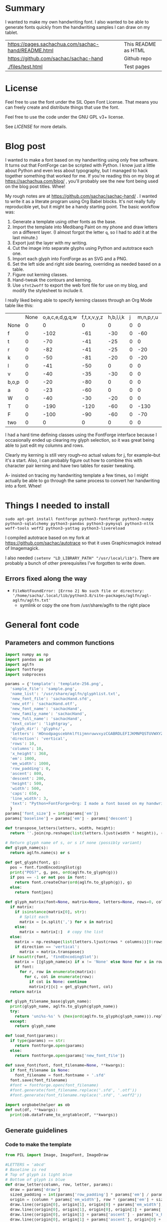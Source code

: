 #+OPTIONS: toc:2
#+PROPERTY: header-args python  :noweb no-export :dir "./files" :exports both :results output :colnames no :eval never-export

* Summary

I wanted to make my own handwriting font. I also wanted to be able to
generate fonts quickly from the handwriting samples I can draw on my
tablet.


| [[https://pages.sachachua.com/sachac-hand/README.html]] | This README as HTML |
| https://github.com/sachac/sachac-hand               | Github repo         |
| [[./files/test.html]]                                   | Test pages          |

* License

Feel free to use the font under the SIL Open Font License. That means
you can freely create and distribute things that use the font.

Feel free to use the code under the GNU GPL v3+ license.

See [[LICENSE]] for more details.

* Blog post
  :PROPERTIES:
  :ID:       o2b:cbd413ee-7c20-47da-9cda-666a2909b0d0
  :POST_DATE: [2020-06-05 Fri 00:20]
  :POSTID:   29568
  :BLOG:     sacha
  :END:

I wanted to make a font based on my handwriting using only free
software. It turns out that FontForge can be scripted with Python. I
know just a little about Python and even less about typography, but I
managed to hack together something that worked for me. If you're
reading this on my blog at https://sachachua.com/blog/ , you'll
probably see the new font being used on the blog post titles. Whee!

My rough notes are at
https://github.com/sachac/sachac-hand/ . I wanted
to write it as a literate program using Org Babel blocks. It's not
really fully reproducible yet, but it might be a handy starting point.
The basic workflow was:

1. Generate a template using other fonts as the base.
2. Import the template into Medibang Paint on my phone and draw
   letters on a different layer. (I almost forgot the letter =q=, so I
   had to add it at the last minute.)
3. Export just the layer with my writing.
4. Cut the image into separate glyphs using Python and autotrace each one.
5. Import each glyph into FontForge as an SVG and a PNG.
6. Set the left side and right side bearing, overriding as needed based on a table.
7. Figure out kerning classes. 
8. Hand-tweak the contours and kerning.
9. Use =sfnt2woff= to export the web font file for use on my blog, and modify the stylesheet to include it.

I really liked being able to specify kerning classes through an Org
Mode table like this:

  |       | None | o,a,c,e,d,g,q,w | f,t,x,v,y,z | h,b,l,i,k | j | m,n,p,r,u |    s |    T | zero |
  | None  |    0 |               0 |           0 |         0 | 0 |         0 |    0 |    0 |    0 |
  | f     |    0 |            -102 |         -61 |       -30 | 0 |       -60 |    0 | -120 |  -70 |
  | t     |    0 |             -70 |         -41 |       -25 | 0 |         0 |    0 | -120 |  -10 |
  | r     |    0 |             -82 |         -41 |       -25 | 0 |       -20 |    0 | -120 |   29 |
  | k     |    0 |             -50 |         -81 |       -20 | 0 |       -20 |  -48 | -120 |  -79 |
  | l     |    0 |             -41 |         -50 |         0 | 0 |         0 |    0 | -120 |  -52 |
  | v     |    0 |             -40 |         -35 |       -30 | 0 |         0 |    0 | -120 |   30 |
  | b,o,p |    0 |             -20 |         -80 |         0 | 0 |         0 |    0 | -120 |   43 |
  | a     |    0 |             -23 |         -60 |         0 | 0 |         0 |    0 | -120 |    7 |
  | W     |    0 |             -40 |         -30 |       -20 | 0 |         0 |    0 | -120 |   17 |
  | T     |    0 |            -190 |        -120 |       -60 | 0 |      -130 |    0 |    0 | -188 |
  | F     |    0 |            -100 |         -90 |       -60 | 0 |       -70 | -100 |  -40 | -166 |
  | two   |    0 |               0 |           0 |         0 | 0 |         0 |    0 |    0 |  -53 |

I had a hard time defining classes using the FontForge interface
because I occasionally ended up clearing my glyph selection, so it was
great being able to just edit my columns and rows. 

Clearly my kerning is still very rough--no actual values for j, for
example--but it's a start. Also, I can probably figure out how to
combine this with character pair kerning and have two tables for
easier tweaking.

A- insisted on tracing my handwriting template a few times, so I might
actually be able to go through the same process to convert her
handwriting into a font. Whee!

* Things I needed to install 

=sudo apt-get install fontforge python3-fontforge python3-numpy python3-sqlalchemy python3-pandas python3-pymysql python3-nltk woff-tools woff2 python3-yattag python3-livereload=

I compiled autotrace based on my fork at https://github.com/sachac/autotrace so that it uses Graphicsmagick instead of Imagemagick.

I also needed =(setenv "LD_LIBRARY_PATH" "/usr/local/lib")=. There are probably a bunch of other prerequisites I've forgotten to write down.

** Errors fixed along the way

- =FileNotFoundError: [Errno 2] No such file or directory: '/home/sacha/.local/lib/python3.8/site-packages/aglfn/agl-aglfn/aglfn.txt'=
  - symlink or copy the one from /usr/share/aglfn to the right place

* General font code
** Parameters and common functions

#+NAME: params
#+begin_src python :results none :tangle "files/params.py"
import numpy as np
import pandas as pd
import aglfn
import fontforge
import subprocess

params = {'template': 'template-256.png',
  'sample_file': 'sample.png',
  'name_list': '/usr/share/aglfn/glyphlist.txt',
  'new_font_file': 'sachacHand.sfd',
  'new_otf': 'sachacHand.otf',
  'new_font_name': 'sachacHand',
  'new_family_name': 'sachacHand',
  'new_full_name': 'sachacHand',
  'text_color': 'lightgray',
  'glyph_dir': 'glyphs/',
  'letters': 'HOnodpagscebhklftijmnruwvxyzCGABRDLEFIJKMNPQSTUVWXYZ0123456789?:;-–—=!\'’"“”@/\\~_#$%&()*+,.<>[]^`{|}q',
  'direction': 'vertical',
  'rows': 10, 
  'columns': 10, 
  'x_height': 368,
  'em': 1000, 
  'em_width': 1000, 
  'row_padding': 0,
  'ascent': 800, 
  'descent': 200, 
  'height': 500, 
  'width': 500, 
  'caps': 650,
  'line_width': 3,
  'text': "Python+FontForge+Org: I made a font based on my handwriting!"
  }
params['font_size'] = int(params['em'])
params['baseline'] = params['em'] - params['descent']

def transpose_letters(letters, width, height):
  return ''.join(np.reshape(list(letters.ljust(width * height)), (height, width)).transpose().reshape(-1))

# Return glyph name of s, or s if none (possibly variant)
def glyph_name(s):
  return aglfn.name(s) or s

def get_glyph(font, g):
  pos = font.findEncodingSlot(g)
  print("POS?", g, pos, ord(aglfn.to_glyph(g)))
  if pos == -1 or not pos in font:
    return font.createChar(ord(aglfn.to_glyph(g)), g)
  else:
    return font[pos]
  
def glyph_matrix(font=None, matrix=None, letters=None, rows=0, columns=0, direction='horizontal', **kwargs):
  if matrix:
    if isinstance(matrix[0], str):
      # Split each
      matrix = [x.split(',') for x in matrix]
    else:
      matrix = matrix[:]  # copy the list
  else:
    matrix = np.reshape(list(letters.ljust(rows * columns))[0:rows * columns], (rows, columns))
    if direction == 'vertical':
      matrix = matrix.transpose()
  if hasattr(font, 'findEncodingSlot'):
    matrix = [[glyph_name(x) if x != 'None' else None for x in row] for row in matrix]
    if font:
      for r, row in enumerate(matrix):
        for c, col in enumerate(row):
          if col is None: continue
          matrix[r][c] = get_glyph(font, col)
  return matrix

def glyph_filename_base(glyph_name):
  print(glyph_name, aglfn.to_glyph(glyph_name))
  try:
    return 'uni%s-%s' % (hex(ord(aglfn.to_glyph(glyph_name))).replace('0x', '').zfill(4), glyph_name)
  except:
    return glyph_name

def load_font(params):
  if type(params) == str:
    return fontforge.open(params)
  else:
    return fontforge.open(params['new_font_file'])

def save_font(font, font_filename=None, **kwargs):
  if font_filename is None:
    font_filename = font.fontname + '.sfd'
  font.save(font_filename)
  #font = fontforge.open(font_filename)
  #font.generate(font_filename.replace('.sfd', '.otf'))
  #font.generate(font_filename.replace('.sfd', '.woff2'))

import orgbabelhelper as ob
def out(df, **kwargs):
  print(ob.dataframe_to_orgtable(df, **kwargs))

 #+end_src

** Generate guidelines
*** Code to make the template

#+NAME: def_make_template
#+begin_src python :results none 
from PIL import Image, ImageFont, ImageDraw

#LETTERS = 'abcd'
# Baseline is red
# Top of glyph is light blue
# Bottom of glyph is blue
def draw_letter(column, row, letter, params):
  draw = params['draw']
  sized_padding = int(params['row_padding'] * params['em'] / params['height'])
  origin = (column * params['em_width'], row * (params['em'] + sized_padding))
  draw.line((origin[0], origin[1], origin[0] + params['em_width'], origin[1]), fill='lightblue', width=params['line_width'])
  draw.line((origin[0], origin[1], origin[0], origin[1] + params['em']), fill='lightgray', width=params['line_width'])
  draw.line((origin[0], origin[1] + params['ascent'] - params['x_height'], origin[0] + params['em_width'], origin[1] + params['ascent'] - params['x_height']), fill='lightgray', width=params['line_width'])
  draw.line((origin[0], origin[1] + params['ascent'], origin[0] + params['em_width'], origin[1] + params['ascent']), fill='red', width=params['line_width'])
  draw.line((origin[0], origin[1] + params['ascent'] - params['caps'], origin[0] + params['em_width'], origin[1] + params['ascent'] - params['caps']), fill='lightgreen', width=params['line_width'])
  draw.line((origin[0], origin[1] + params['em'], origin[0] + params['em_width'], origin[1] + params['em']), fill='blue', width=params['line_width'])
  width, height = draw.textsize(letter, font=params['font'])
  draw.text((origin[0] + (params['em_width'] - width) / 2, origin[1]), letter, font=params['font'], fill=params['text_color'])

def make_template(params):
  sized_padding = int(params['row_padding'] * params['em'] / params['height'])
  img = Image.new('RGB', (params['columns'] * params['em_width'], params['rows'] * (params['em'] + sized_padding)), 'white')
  params['draw'] = ImageDraw.Draw(img)
  params['font'] = ImageFont.truetype(params['font_name'], params['font_size'])
  matrix = glyph_matrix(**params)
  for r, row in enumerate(matrix):
    for c, ch in enumerate(row):
      draw_letter(c, r, ch, params)
  img.thumbnail((params['columns'] * params['width'], params['rows'] * (params['height'] + params['row_padding'])))
  img.save(params['template'])
  return params['template']
 #+end_src

*** Actually make the templates

#+begin_src python :results output 
<<params>>
<<def_make_template>>
#make_template({**params, 'font_name': '/home/sacha/.fonts/Romochka.otf', 'template': 'template-romochka.png', 'row_padding': 15}) 
#make_template({**params, 'font_name': '/home/sacha/.fonts/Breip.ttf', 'template': 'template-breip.png', 'row_padding': 15}) 
# make_template({**params, 'font_name': 'sachacHand-Regular.otf', 'template': 'template-sachacHand.png', 'row_padding': 50})
make_template({**params, 'font_name': 'sachacHand.otf', 'template': 'template-sample.png', 'direction': 'horizontal', 'height': 1000, 'width': 1000, 'row_padding': 100 }) 
#return make_template({**params, 'font_name': 'sachacHand.otf', 'template': 'template-sample.png', 'direction': 'horizontal', 'rows': 4, 'columns': 4, 'height': 100, 'width': 100, 'row_padding': 100 }) 
#+end_src

 #+RESULTS:
 :results:
 template-sample.png
 :end:

** Cut into glyphs

#+NAME: def_cut_glyphs
#+begin_src python :eval no
import os
import libxml2
from PIL import Image, ImageOps
import subprocess
def cut_glyphs(sample_file="", letters="", direction="", columns=0, rows=0, height=0, width=0, row_padding=0, glyph_dir='glyphs', matrix=None, force=False, **kwargs):
  im = Image.open(sample_file).convert('1')
  if not os.path.exists(glyph_dir):
    os.makedirs(glyph_dir)
  matrix = glyph_matrix(matrix=matrix, letters=letters, direction=direction, columns=columns, rows=rows)
  for r, row in enumerate(matrix):
    top = r * (height + row_padding)
    bottom = top + height
    for c, ch in enumerate(row):
      if ch is None: continue
      filename = os.path.join(glyph_dir, glyph_filename_base(aglfn.name(ch)) + '.pbm')
      if os.path.exists(filename) and not force: continue
      left = c * width
      right = left + width
      small = im.crop((left, top, right, bottom))
      small.save(filename)
      svg = filename.replace('.pbm', '.svg')
      png = filename.replace('.pbm', '.png')
      small.save(png)
      subprocess.call(['autotrace', '-output-file', svg, filename])
      doc = libxml2.parseFile(svg)
      root = doc.children
      child = root.children
      child.next.unlinkNode()
      doc.saveFile(svg)
 #+end_src

** Import SVG outlines into font

#+NAME: def_import_glyphs
#+BEGIN_SRC python :results output :eval no
import fontforge
import os
import aglfn

def set_up_font_info(font, new_family_name="", new_font_name="", new_full_name="", em=1000, descent=200, ascent=800, **kwargs):
  font.encoding = 'UnicodeFull'
  font.fontname = new_font_name
  font.familyname = new_family_name
  font.fullname = new_full_name
  font.em = em
  font.descent = descent
  font.ascent = ascent
  return font

def import_glyphs(font, glyph_dir='glyphs', letters=None, columns=None, rows=None, direction=None, matrix=None, height=0, **kwargs):
  old_em = font.em
  font.em = height
  matrix = glyph_matrix(font=font, matrix=matrix, letters=letters, columns=columns, rows=rows, direction=direction)
  for row in matrix:
    for g in row:
      if g is None: continue
      try:
        base = glyph_filename_base(g.glyphname)
        svg_filename = os.path.join(glyph_dir, base + '.svg')
        png_filename = os.path.join(glyph_dir, base + '.png')
        g.clear()
        #g.importOutlines(png_filename)
        g.importOutlines(svg_filename)
        print(svg_filename)
      except Exception as e:
        print("Error with ", g, e)
  font.em = old_em
  return font
 #+END_SRC

** Adjust bearings

#+NAME: def_set_bearings
#+begin_src python :eval no
import re
# Return glyph name without .suffix
def glyph_base_name(x):
  m = re.match(r"([^.]+)\..+", x)
  return m.group(1) if m else x
def glyph_suffix(x):
  m = re.match(r"([^.]+)\.(.+)", x)
  return m.group(2) if m else ''

def set_bearings(font, bearings, **kwargs):
  bearing_dict = {}
  for row in bearings[1:]:
    bearing_dict[row[0]] = row
  for g in font:
    key = g
    m = glyph_base_name(key)
    if not key in bearing_dict:
      if m and m in bearing_dict:
        key = m
      else:
        key = 'Default'
    if bearing_dict[key][1] != '':
      font[g].left_side_bearing = bearing_dict[key][1]
    else:
      font[g].left_side_bearing = bearing_dict['Default'][1]
    if bearing_dict[key][2] != '':
      font[g].right_side_bearing = bearing_dict[key][2]
    else:
      font[g].right_side_bearing = bearing_dict['Default'][2]
  if 'space' not in bearing_dict:
    space = font.createMappedChar('space')
    space.width = int(font.em / 5)
  return font
 #+end_src

** Kern the font

*** Kern by classes

NOTE: This removes the old kerning table.

#+NAME: def_kern_classes
#+begin_src python :eval no
def get_classes(row):
  result = []
  for x in row:
    if x == "" or x == "None" or x is None:
      result.append(None)
    elif isinstance(x, str):
      result.append(x.split(','))
    else:
      result.append(x)
  return result

def kern_classes(font, kerning_matrix):
  try:
    font.removeLookup('kern')
    print("Old table removed.")
  except:
    print("Starting from scratch")    
  font.addLookup("kern", "gpos_pair", 0, [["kern",[["latn",["dflt"]]]]])
  offsets = np.asarray(kerning_matrix)
  classes_right = [None if (x == "" or x == "None") else x.split(",") for x in offsets[0,1:]]
  classes_left = [None if (x == "" or x == "None") else x.split(',') for x in offsets[1:,0]]
  offset_list = [0 if x == "" else int(x) for x in offsets[1:,1:].reshape(-1)]
  #print('left', len(classes_left), classes_left)
  #print('right', len(classes_right), classes_right)
  #print('offset', len(offset_list), offset_list)
  font.addKerningClass("kern", "kern-1", classes_left, classes_right, offset_list)
  return font
 #+end_src

*** Kern by character

 While trying to figure out kerning, I came across this issue that
 described how you sometimes need a [[https://www.dafont.com/forum/read/405813/the-kerning-is-set-in-a-way-that-doesn-t-work-at-dafont-we-use-the-gd-library-of-php][character-pair kern table instead
 of just class-based kerning]]. Since I had figured out character-based
 kerning before I figured out class-based kerning, it was easy to
 restore my Python code that takes the same kerning matrix and
 generates character pairs. Here's what that code looks like.

#+NAME: def_kern_by_char
#+begin_src python :eval no
def kern_by_char(font, kerning_matrix):
  # Add kerning by character as backup
  font.addLookupSubtable("kern", "kern-2")
  offsets = np.asarray(kerning_matrix)
  classes_right = [None if (x == "" or x == "None") else x.split(",") for x in offsets[0,1:]]
  classes_left = [None if (x == "" or x == "None") else x.split(',') for x in offsets[1:,0]]
  for r, row in enumerate(classes_left):
    if row is None: continue
    for first_letter in row:
      g = font.createMappedChar(first_letter)
      for c, column in enumerate(classes_right):
        if column is None: continue
        for second_letter in column:
          if kerning_matrix[r + 1][c + 1]:
            g.addPosSub("kern-2", second_letter, 0, 0, kerning_matrix[r + 1][c + 1], 0, 0, 0, 0, 0)
  return font
 #+end_src

** Hand-tweak the glyphs

 #+NAME: def_copy_glyphs
 #+begin_src python :eval no
 def copy_glyphs(font, edited):
   edited.selection.all()
   edited.copy()
   font.selection.all()
   font.paste()
   return font
 #+end_src


* Generate fonts

I wanted to be able to easily compare different versions of my font:
my original glyphs versus my tweaked glyphs, simple spacing versus
kerned. This was a hassle with FontForge, since I had to open
different font files in different Metrics windows. If I execute a
little bit of source code in my Org Mode, though, I can use my test
web page to view all the different versions. By arranging my Emacs
windows a certain way and adding =:eval no= to the Org Babel blocks
I'm not currently using, I can easily change the relevant table
entries and evaluate the whole buffer to regenerate the font versions,
including exports to OTF and WOFF. 

This code helps me update my hand-edited fonts.

#+NAME: def_kern_existing_font
#+begin_src python :eval no
def kern_existing_font(filename=None, font=None, bearings=None, kerning_matrix=None, **kwargs):
  if font is None:
    font = load_font(filename)
  font = set_bearings(font, bearings)
  font = kern_classes(font, kerning_matrix)
  font = kern_by_char(font, kerning_matrix)
  save_font(font, font_filename=filename)
  #with open("test-%s.html" % font.fontname, 'w') as f:
  #  f.write(test_font_html(font.fontname + '.woff'))
  return font
#+end_src

#+NAME: def_all
#+begin_src python :eval no
<<def_cut_glyphs>>
<<def_import_glyphs>>
<<def_set_bearings>>
<<def_kern_classes>>
<<def_kern_by_char>>
<<def_kern_existing_font>>
<<def_test_font_html>>
#+end_src

** Generate sachacHand Light
   
#+NAME: light_bearings
|         | Left | Right |
|---------+------+-------|
| Default |   60 |    60 |
| A       |   60 |   -50 |
| B       |   60 |     0 |
| C       |   60 |   -30 |
| c       |      |    40 |
| b       |      |    40 |
| D       |      |    10 |
| d       |   30 |    30 |
| e       |   30 |    40 |
| E       |   70 |    10 |
| F       |   70 |     0 |
| f       |    0 |   -20 |
| G       |   60 |    30 |
| g       |   20 |    60 |
| H       |   80 |    80 |
| h       |   40 |    40 |
| I       |   80 |    50 |
| i       |      |    30 |
| J       |   40 |    30 |
| j       |  -70 |    40 |
| k       |   40 |    20 |
| K       |   80 |     0 |
| H       |      |    10 |
| L       |   80 |    10 |
| l       |      |     0 |
| M       |   60 |    30 |
| m       |   40 |       |
| N       |   70 |    10 |
| O       |   70 |    10 |
| o       |   40 |    40 |
| P       |   70 |     0 |
| p       |      |    40 |
| Q       |   70 |    10 |
| q       |   20 |    30 |
| R       |   70 |   -10 |
| r       |      |    40 |
| S       |   60 |    60 |
| s       |   20 |    40 |
| T       |      |   -10 |
| t       |  -10 |    20 |
| U       |   70 |    20 |
| u       |   40 |    40 |
| V       |      |   -10 |
| v       |   20 |    20 |
| W       |   70 |    20 |
| w       |   40 |    40 |
| X       |      |   -10 |
| x       |   10 |    20 |
| y       |   20 |    30 |
| Y       |   40 |     0 |
| Z       |      |   -10 |
| z       |   10 |    20 |

Rows are first characters, columns are second characters.
 
#+NAME: light_kerning_matrix
 |               | None | o,a,c,e,d,g,q,w |  f,t | x,v,z | h,b,l,i |   j | m,n,p,r,u |  k |    y |   s |    T |  F | zero |
 | None          |    0 |               0 |    0 |     0 |       0 |   0 |         0 |    |      |   0 |    0 |    |    0 |
 | f             |    0 |             -30 |  -61 |   -20 |         |   0 |           |    |      |   0 | -150 |    |  -70 |
 | t             |    0 |             -50 |  -41 |   -20 |         |   0 |         0 |    |      |   0 | -150 |    |  -10 |
 | i             |      |                 |  -40 |       |         |     |           |    |      |     | -150 |    |      |
 | r             |    0 |             -32 |  -40 |       |         |   0 |           |    |      |   0 | -170 |    |   29 |
 | k             |    0 |             -10 |  -50 |       |         |   0 |           |    |      | -48 | -150 |    |  -79 |
 | l             |    0 |             -10 |  -20 |       |       0 |   0 |         0 |    |      |   0 | -110 |    |  -20 |
 | v             |    0 |             -40 |  -35 |   -15 |         |   0 |         0 |    |      |   0 | -170 |    |   30 |
 | b,o,p         |    0 |                 |  -40 |       |       0 |   0 |         0 |    |      |   0 | -170 |    |   43 |
 | n,m           |      |                 |  -30 |       |         |     |           |    |      |     | -170 |    |      |
 | a             |    0 |             -23 |  -30 |       |       0 |   0 |         0 |    |      |   0 | -170 |    |    7 |
 | W             |    0 |             -40 |  -30 |   -10 |         |   0 |         0 |    |      |   0 |      |    |      |
 | T             |    0 |            -150 | -120 |  -120 |     -30 | -40 |      -130 |    | -100 | -80 |    0 |    |      |
 | F             |    0 |             -90 |  -90 |   -70 |     -30 |   0 |       -70 |    |  -50 | -80 |  -40 |    |      |
 | P             |    0 |            -100 |  -70 |   -50 |         |   0 |       -70 |    |  -30 | -80 |  -20 |    |      |
 | g             |      |                 |      |       |         |  40 |           |    |      |     | -120 |    |      |
 | q,d,h,y,j     |      |                 |      |       |      30 |  30 |        30 | 30 |   30 |     | -100 |    |      |
 | c,e,s,u,w,x,z |      |                 |      |       |         |     |           |    |      |     | -120 |    |      |
 | V             |      |             -70 |   30 |    30 |         | -80 |       -20 |    |  -40 | -40 |  -10 |    |      |
 | A             |      |              30 |   60 |    30 |      30 |     |        20 | 40 |   20 | -80 | -120 | 20 |   20 |
 | Y             |      |              20 |   60 |    30 |      30 |     |        20 | 20 |   40 |  20 |  -10 |    |      |
 | M,N,H,I       |      |              20 |   10 |    40 |      30 |     |        10 | 20 |   20 |     |      |    |      |
 | O,Q,D,U       |      |                 |   50 |    40 |      30 | -20 |        30 | 20 |   30 |     |  -70 |    |      |
 | J             |      |                 |   40 |    20 |      20 | -20 |        10 | 10 |   30 |     |  -30 |    |      |
 | C             |      |              10 |   40 |    10 |      30 |     |        30 | 30 |   20 |     |  -30 |    |      |
 | E             |      |             -10 |   50 |       |      10 | -20 |        10 |    |   20 |     |      |    |      |
 | L             |      |             -10 |  -10 |       |         | -30 |           |    |   20 |     |  -90 |    |      |
 | P             |      |             -50 |   30 |    20 |      20 |     |           | 20 |   20 |     |  -30 |    |      |
 | K,R           |      |              20 |   20 |    20 |      10 |     |        20 | 20 |   20 |     |  -60 |    |      |
 | G             |      |              20 |   40 |    30 |      30 |     |        20 | 20 |   20 |     | -100 | 10 |      |
 | B,S,X,Z       |      |              20 |   40 |    30 |      30 |     |        20 | 20 |   20 |  20 |  -20 | 10 |      |

#+begin_src python :var bearings=light_bearings :var kerning_matrix=light_kerning_matrix :eval yes 
<<def_all>>
font = fontforge.open('sachacHandLightEdited.sfd')
font.fontname = 'sachacHand-Light'
font.familyname = 'sachacHand'
font.fullname = 'sachacHand Light'
font.os2_weight = 200
font.os2_family_class = 10 * 256 + 8
font.os2_vendor = 'SC83'
#with open('../LICENSE', 'r') as file:
#    font.copyright = file.read()
kern_existing_font(font=font, bearings=bearings, kerning_matrix=kerning_matrix)
#+end_src

#+RESULTS:
: Old table removed.
: [None, ['f'], ['t'], ['i'], ['r'], ['k'], ['l'], ['v'], ['b', 'o', 'p'], ['n', 'm'], ['a'], ['W'], ['T'], ['F'], ['P'], ['g'], ['q', 'd', 'h', 'y', 'j'], ['c', 'e', 's', 'u', 'w', 'x', 'z'], ['V'], ['A'], ['Y'], ['M', 'N', 'H', 'I'], ['O', 'Q', 'D', 'U'], ['J'], ['C'], ['E'], ['L'], ['P'], ['K', 'R'], ['G'], ['B', 'S', 'X', 'Z']]
: [None, ['o', 'a', 'c', 'e', 'd', 'g', 'q', 'w'], ['f', 't'], ['x', 'v', 'z'], ['h', 'b', 'l', 'i'], ['j'], ['m', 'n', 'p', 'r', 'u'], ['k'], ['y'], ['s'], ['T'], ['F'], ['zero']]
: [0, 0, 0, 0, 0, 0, 0, 0, 0, 0, 0, 0, 0, 0, -30, -61, -20, 0, 0, 0, 0, 0, 0, -150, 0, -70, 0, -50, -41, -20, 0, 0, 0, 0, 0, 0, -150, 0, -10, 0, 0, -40, 0, 0, 0, 0, 0, 0, 0, -150, 0, 0, 0, -32, -40, 0, 0, 0, 0, 0, 0, 0, -170, 0, 29, 0, -10, -50, 0, 0, 0, 0, 0, 0, -48, -150, 0, -79, 0, -10, -20, 0, 0, 0, 0, 0, 0, 0, -110, 0, -20, 0, -40, -35, -15, 0, 0, 0, 0, 0, 0, -170, 0, 30, 0, 0, -40, 0, 0, 0, 0, 0, 0, 0, -170, 0, 43, 0, 0, -30, 0, 0, 0, 0, 0, 0, 0, -170, 0, 0, 0, -23, -30, 0, 0, 0, 0, 0, 0, 0, -170, 0, 7, 0, -40, -30, -10, 0, 0, 0, 0, 0, 0, 0, 0, 0, 0, -150, -120, -120, -30, -40, -130, 0, -100, -80, 0, 0, 0, 0, -90, -90, -70, -30, 0, -70, 0, -50, -80, -40, 0, 0, 0, -100, -70, -50, 0, 0, -70, 0, -30, -80, -20, 0, 0, 0, 0, 0, 0, 0, 40, 0, 0, 0, 0, -120, 0, 0, 0, 0, 0, 0, 30, 30, 30, 30, 30, 0, -100, 0, 0, 0, 0, 0, 0, 0, 0, 0, 0, 0, 0, -120, 0, 0, 0, -70, 30, 30, 0, -80, -20, 0, -40, -40, -10, 0, 0, 0, 30, 60, 30, 30, 0, 20, 40, 20, -80, -120, 20, 20, 0, 20, 60, 30, 30, 0, 20, 20, 40, 20, -10, 0, 0, 0, 20, 10, 40, 30, 0, 10, 20, 20, 0, 0, 0, 0, 0, 0, 50, 40, 30, -20, 30, 20, 30, 0, -70, 0, 0, 0, 0, 40, 20, 20, -20, 10, 10, 30, 0, -30, 0, 0, 0, 10, 40, 10, 30, 0, 30, 30, 20, 0, -30, 0, 0, 0, -10, 50, 0, 10, -20, 10, 0, 20, 0, 0, 0, 0, 0, -10, -10, 0, 0, -30, 0, 0, 20, 0, -90, 0, 0, 0, -50, 30, 20, 20, 0, 0, 20, 20, 0, -30, 0, 0, 0, 20, 20, 20, 10, 0, 20, 20, 20, 0, -60, 0, 0, 0, 20, 40, 30, 30, 0, 20, 20, 20, 0, -100, 10, 0, 0, 20, 40, 30, 30, 0, 20, 20, 20, 20, -20, 10, 0]


** Generate sachacHand Regular

#+NAME: regular_bearings
|         | Left | Right |
|---------+------+-------|
| Default |   30 |    30 |
| A       |   40 |  -90  |
| B       |    20 |     0 |
| C       |   40 |   -30 |
| b       |      |    40 |
| D       |    60 |    10 |
| d       |      |   -10 |
| e       |      |    20 |
| E       |   60 |    20 |
| F       |   70 |     20 |
| f       |  -50 |   -10 |
| G       |   40 |    30 |
| g       |   20 |    40 |
| I       |   70 |    50 |
| i       |      |    30 |
| J       |  -10 |    30 |
| j       |  -40 |    50 |
| k       |   40 |    20 |
| K       |   50 |     0 |
| H       |  50  |    30 |
| L       |   60 |    10 |
| l       |   40 |     40 |
| M       |   70 |    40 |
| m       |   40 |       |
| N       |   70 |    30 |
| O       |   40 |    10 |
| P       |   60 |     0 |
| p       |      |    20 |
| Q       |   40 |    10 |
| q       |   20 |    30 |
| R       |   50 |   -10 |
| S       |  20  |   30  |
| s       |   20 |    40 |
| T       |      |   -10 |
| t       |  -40 |     0 |
| U       |   60 |    10 |
| u       |   20 |       |
| V       |      |   -10 |
| v       |   20 |    20 |
| W       |   50 |    20 |
| X       |      |   -10 |
| x       |   10 |    20 |
| y       |   20 |    30 |
| Y       |   40 |     20 |
| Z       |      |   -10 |
| z       |   10 |    20 |

#+NAME: regular_kerning_matrix
|               | None | m,n,p,r | h,b,l,i,k | o,a,c,e,d,g,q,w,u | f,t | x,v,z |    j |   y |   s |    T |    J | F,B,D,E,H,I,K,L,M,N,P,R |   V | A,C,G,K,O,Q,S,W |   U |   X |   Y |   Z | zero |
|---------------+------+---------+-----------+-------------------+-----+-------+------+-----+-----+------+------+-------------------------+-----+-----------------+-----+-----+-----+-----+------|
| None          |      |         |           |                   |     |       |      |     |     |      |  110 |                         |     |                 |     |     |     |     |      |
| f             |      |     -10 |        20 |               -60 |   0 |       |  -90 |     | -40 | -190 |  -80 |                      20 |     |                 |     |     |     |     |      |
| t             |      |      20 |           |               -20 |  10 |       |  -70 |     |     | -100 |   10 |                         |     |                 |     |     |     |     |      |
| i             |      |         |           |               -30 |  10 |       |  -90 |     |     | -160 |  -20 |                         |     |                 | -20 |     |     |     |      |
| r             |      |         |       -10 |               -80 |     |       |  -90 |     | -40 | -190 | -100 |                         | -10 |                 | -50 | -50 | -10 | -50 |      |
| k             |      |     -10 |       -10 |               -20 | -10 |       |  -90 |     |     | -100 |   10 |                         |     |                 | -30 |     | -30 |     |  -10 |
| l             |      |     -20 |           |                   |  10 |       |  -50 | -20 |     | -100 |   10 |                         | -20 |                 | -30 |     | -30 |     |      |
| v             |      |         |           |               -30 |  10 |       |  -50 |     |     | -100 |   10 |                         |     |                 | -30 | -30 | -20 |     |      |
| b,o,p         |      |         |           |               -20 |  10 |       |  -90 |     |     | -100 |   10 |                         | -10 |                 | -30 | -30 | -30 | -10 |      |
| n,m           |      |         |           |                   |  10 |       |  -90 |     |     | -100 |   10 |                         | -10 |                 | -20 |     | -30 | -10 |      |
| a             |      |         |           |               -30 |     |   -20 |  -90 |     | -10 | -140 |  -30 |                         | -60 |                 | -40 | -20 | -40 |     |      |
| W             |      |         |           |                   |  20 |       |      |     |     | -100 |   10 |                         |     |                 | -20 |     |     |     |      |
| T             |      |     -70 |       -30 |              -100 | -70 |   -90 | -120 | -30 | -80 | -100 |  -50 |                         |     |                 |     |     |     |     |      |
| F             |      |         |           |               -50 |     |       |  -70 |     |     | -100 |  -50 |                         |     |                 |     |     |     |     |      |
| g             |      |         |           |               -10 |  10 |       |  -50 |     |     | -140 |   10 |                         |     |                 | -20 |     |     |     |      |
| d             |      |      10 |        10 |                   |  20 |    10 |  -50 |  10 |     | -100 |   10 |                         |     |                 |     |     |     |     |   10 |
| h,q,y,j       |      |      10 |           |                   |  20 |    10 |  -50 |  10 |     | -130 |   10 |                         |     |                 | -20 |     |     |     |   10 |
| c,e,s,u,w,x,z |      |         |           |               -20 |  10 |    10 |  -50 |     |     | -130 |   10 |                         |     |                 | -40 | -40 | -20 |     |      |
| V             |      |     -20 |           |               -70 |  30 |    30 |  -80 | -40 | -40 |  -30 |    0 |                         |     |                 |     |     |     |     |      |
| A             |      |      20 |        30 |                30 |  60 |    50 |      |  20 |  20 |  -10 |   60 |                      20 |  20 |              20 |     |     |     |     |   20 |
| Y             |      |      20 |        30 |                20 |  60 |    30 |   -50 |  40 |  20 |  -10 |   40 |                         |  30 |                 |     |     |     |     |      |
| M,N,H,I       |      |      20 |        20 |                 0 |  50 |    30 |   -50 |  20 |     |      |   40 |                         |  30 |                 |     |     |     |     |      |
| O,Q,D,U       |      |      30 |        40 |                   |  50 |    40 |  -20 |  30 |     |  -70 |   40 |                         |  20 |                 |     |     |     |     |      |
| J             |      |      10 |        20 |                   |  40 |    20 |  -20 |  30 |     |  -30 |   80 |                         |  20 |                 |     |     |     |     |      |
| C             |      |      30 |        30 |                10 |  40 |    10 |      |  20 |     |  -30 |   80 |                         |  20 |                 |     |     |     |     |      |
| E             |      |      10 |        10 |               -10 |  50 |       |  -20 |  20 |     |      |  110 |                         |     |                 |     |     |     |     |      |
| L             |      |         |           |               -10 | -10 |       |  -30 |  20 |     |  -90 |   20 |                         |     |                 |     |     |     |     |      |
| P             |      |         |        20 |               -50 |  30 |    20 |      |  20 |     |  -30 |   80 |                         |     |                 |     |     |     |     |      |
| K,R           |      |      20 |        10 |                20 |  20 |    20 |      |  20 |     |  -60 |   50 |                         |     |                 |     |     |     |     |      |
| G             |      |      20 |        30 |                20 |  40 |    30 |      |  20 |     | -100 |   10 |                      10 |     |                 |     |     |     |     |      |
| B,S,X,Z       |      |      20 |        30 |                20 |  40 |    30 |      |  20 |  20 |  -20 |   90 |                      10 |     |                 |     |     |     |     |      |

#+NAME: make_regular
#+begin_src python :var bearings=regular_bearings :session out :var kerning_matrix=regular_kerning_matrix :results output
<<def_all>>
font = fontforge.open('sachacHandRegularEdited.sfd')
font.fontname = 'sachacHand-Regular'
font.familyname = 'sachacHand'
font.fullname = 'sachacHand Regular'
font.os2_weight = 400
font.os2_family_class = 10 * 256 + 8
font.os2_vendor = 'SC83'
with open('../LICENSE', 'r') as file:
    font.copyright = file.read()
kern_existing_font(filename="sachacHandRegularEdited.sfd",bearings=bearings, kerning_matrix=kerning_matrix)
#+end_src


** Generate sachacHand from iPad sample

For cutting the glyphs:

#+begin_src python 
<<params>>
<<def_all>>
params = {**params, 
          'sample_file': 'ipad.png',
          'direction': 'horizontal',
          'height': 1000, 'width': 1000, 'row_padding': 100,
          'new_font_file': 'sachacHandRegular-ipad.sfd',
          'new_otf': 'sachacHandRegular-ipad.otf'}
cut_glyphs(**params)
#+end_src

#+RESULTS:
:results:
:end:

Kerning:

#+NAME: new_bearings
|         | Left | Right |
|---------+------+-------|
| Default |   30 |    30 |
| A       |   30 |    -4 |
| B       |   60 |     0 |
| C       |   20 |   -30 |
| b       |      |    40 |
| D       |   40 |    10 |
| d       |      |    13 |
| e       |      |    20 |
| E       |   50 |    20 |
| F       |   50 |     0 |
| f       |  -50 |   -80 |
| G       |   40 |    30 |
| g       |   20 |    40 |
| H       |   50 |    50 |
| h       |   14 |    14 |
| I       |   60 |    50 |
| i       |      |    30 |
| J       |  -10 |    30 |
| j       |  -20 |    30 |
| k       |   40 |    20 |
| K       |   70 |     0 |
| H       |      |    10 |
| L       |   60 |    10 |
| l       |      |     0 |
| M       |   60 |       |
| m       |   40 |       |
| N       |   60 |    10 |
| n       |      |    35 |
| o       |    5 |       |
| O       |   40 |    10 |
| P       |   60 |     0 |
| p       |    8 |    15 |
| Q       |   40 |    10 |
| q       |   20 |    30 |
| R       |   50 |   -10 |
| S       |   30 |    30 |
| s       |   20 |    40 |
| T       |      |   -10 |
| t       |  -40 |     0 |
| U       |   60 |    20 |
| u       |   20 |       |
| V       |      |   -10 |
| v       |   20 |    20 |
| W       |   50 |    20 |
| X       |      |   -10 |
| x       |   10 |    20 |
| y       |   20 |    30 |
| Y       |   40 |     0 |
| Z       |      |   -10 |
| z       |   10 |    20 |
| exclam  |   50 |       |
|         |      |       |

#+NAME: new_kerning_matrix
|               | None | o,a,c,e,d,g,q,w | f,t | x,v,z | h,b,l,i |    j | m,n,p,r,u |   k |   y |   s |    T |  F |    V | zero |
| None          |      |                 |     |       |         |      |           |  20 |     |     |      |    |      |      |
| n,m           |      |                 |  20 |       |         |  -90 |           |     |     |     | -100 |    | -100 |      |
| f             |      |             -10 |   0 |       |      20 |  -90 |        10 |  20 |     | -40 | -190 | 20 |      |      |
| t             |      |             -20 |  10 |       |         |  -70 |        20 |  20 |     |     | -100 |    |      |      |
| i             |      |             -30 |  10 |       |         |  -90 |           |     |     |     | -160 |    |      |      |
| r             |      |             -70 |     |       |     -10 |  -90 |           |     |     | -60 | -220 |    |      |      |
| k             |      |             -20 | -10 |       |     -10 |  -90 |       -10 |     |     |     | -100 |    |      |  -10 |
| l             |      |                 |  10 |       |         |      |           |  20 |     |     | -100 |    |      |      |
| v             |      |             -30 |  10 |       |         |  -50 |           |     |     |     | -100 |    |      |      |
| b,o,p         |      |                 |  10 |       |         |  -90 |           |     |     |     | -100 |    |      |      |
| a             |      |                 |     |       |         |  -90 |           |     |     | -10 | -100 |    |      |      |
| W             |      |                 |  20 |       |         |      |           |     |     |     | -100 |    |      |      |
| T             |      |            -120 | -70 |   -90 |     -30 | -120 |       -70 | -30 | -30 | -80 | -100 |    |      |      |
| F             |      |             -90 |     |       |         |  -70 |           |     |     |     | -100 |    |      |      |
| g             |      |                 |  10 |       |         |  -50 |           |     |     |     | -100 |    |      |      |
| q,d,h,y,j     |      |                 |  20 |    10 |         |  -50 |        10 |  10 |  10 |     | -100 |    |      |   10 |
| c,e,s,u,w,x,z |      |             -20 |  10 |    10 |     -10 |  -50 |           |     |     |     | -100 |    |      |      |
| V             |      |             -70 |  30 |    30 |         |  -80 |       -20 |     | -40 | -40 |  -10 |    |      |      |
| A             |      |              30 |  60 |    30 |      30 |      |        20 |  40 |  20 |  20 |  -10 | 20 |      |   20 |
| Y             |      |              20 |  60 |    30 |      30 |      |        20 |  20 |  40 |  20 |  -10 |    |      |      |
| M,N,H,I       |      |              20 |  50 |    40 |      30 |      |        10 |  20 |  20 |     |      |    |      |      |
| O,Q,D,U       |      |                 |  50 |    40 |      30 |  -20 |        30 |  20 |  30 |     |  -70 |    |      |      |
| J             |      |                 |  40 |    20 |      20 |  -20 |        10 |  10 |  30 |     |  -30 |    |      |      |
| C             |      |              10 |  40 |    10 |      30 |      |        30 |  30 |  20 |     |  -30 |    |      |      |
| E             |      |             -10 |  50 |       |      10 |  -20 |        10 |     |  20 |     |      |    |      |      |
| L             |      |             -10 | -10 |       |         |  -30 |           |     |  20 |     |  -90 |    |      |      |
| P             |      |             -50 |  30 |    20 |      20 |      |           |  20 |  20 |     |  -30 |    |      |      |
| K,R           |      |              20 |  20 |    20 |      10 |      |        20 |  20 |  20 |     |  -60 |    |      |      |
| G             |      |              20 |  40 |    30 |      30 |      |        20 |  20 |  20 |     | -100 | 10 |      |      |
| B,S,X,Z       |      |              20 |  40 |    30 |      30 |      |        20 |  20 |  20 |  20 |  -20 | 10 |      |      |
| W             |      |             -70 |     |       |         |      |           |     |     |     |      |    |      |      |
#+NAME: make_new
#+begin_src python :var bearings=new_bearings :var kerning_matrix=new_kerning_matrix :results output :tangle make_new.py 
<<params>>
<<def_all>>
params = {**params, 
          'sample_file': 'ipad.png',
          'direction': 'horizontal',
          'name_list': 'glyphlist.txt',
          'height': 1000, 'width': 1000, 'row_padding': 100,
          'new_font_file': 'sachacHand-New.sfd',
          'new_otf': 'sachacHand-New.otf'}
if False and os.path.exists('sachacHand-New.sfd'):
  font = fontforge.open('sachacHand-New.sfd')
else:
  font = fontforge.font()
  fontforge.loadNamelist(params['name_list'])
  font = import_glyphs(font, **params)
font.fontname = 'sachacHand-New'
font.familyname = 'sachacHand'
font.fullname = 'sachacHand New'
font.os2_weight = 400
font.os2_family_class = 10 * 256 + 8
font.encoding = "UnicodeFull"
font.os2_vendor = 'SC83'
kern_existing_font(font=font, bearings=bearings, kerning_matrix=kerning_matrix, filename=params['new_font_file'])
#font.generate('sachacHand-New.woff2')
#save_font(font)
with open("test-%s.html" % font.fontname, 'w') as f:
  f.write(test_font_html('sachacHand-New.woff2'))
#+end_src

  #+RESULTS: make_new
  :results:
  :end:



https://www.youtube.com/watch?v=WqSQU7nuTsc
https://www.tug.org/TUGboat/tb24-3/williams.pdf
https://typedrawers.com/discussion/1357/how-can-i-randomize-letters-in-a-typeface
http://learn.scannerlicker.net/2015/06/12/making-a-font-maximal-part-iii/

** Import the glyphs for variant1 and variant2

Expanding the kerning matrix:

- Specify list of variant glyphs to add to existing classes if not specified
- Specify suffixes, try each glyph to see if it exists
- Check the font to see what other glyphs are specified, add to those classes

#+begin_src python :eval yes :results output :session "out" :var bearings=regular_bearings :var kerning_matrix=regular_kerning_matrix
<<def_all>>
def get_stylistic_set(font, suffix):
  return [g for g in font if suffix in g]
def add_character_variants(font, sets):
  if not 'calt' in font.gsub_lookups:
    font.addLookup('calt', 'gsub_contextchain', 0, [['calt', [['latn', ['dflt']]]]])
  prev_tag = ''
  for i, sub in enumerate(sets):
    if not sub in font.gsub_lookups: 
      font.addLookup(sub, 'gsub_single', 0, [])
      font.addLookupSubtable(sub, sub + '-1')
    alt_set = get_stylistic_set(font, sub)
    for g in alt_set:
      get_glyph(font, glyph_base_name(g)).addPosSub(sub + '-1', g)
    default = [glyph_base_name(g) for g in alt_set]
    prev_set = [glyph_base_name(g) + prev_tag for g in alt_set]
    print('%d | %d @<ss%02d>' % (i + 1, 1, i + 1))
    print(default)
    default = default + ['0']
    try: font.removeLookupSubtable('calt-%d' % (i + 1))
    except Exception: pass
    print(prev_set)
    if i == 0:
      font.addContextualSubtable('calt', 'calt-%d' % (i + 1), 'class', '%d | %d @<ss%02d>' % (i + 1, 1, i + 1),
                                 bclasses=(None, default), mclasses=(None, default))
    else:
      font.addContextualSubtable('calt', 'calt-%d' % (i + 1), 'class', '%d | %d @<ss%02d>' % (i + 1, 1, i + 1),
                                 bclasses=(None, default, prev_set), mclasses=(None, default, prev_set))
    prev_tag = '.' + sub    
  return font

font = fontforge.open('sachacHand-Regular-V.sfd')
params = {**params, 
          'row_padding': 50,
          'sample_file': 'sample-sachacHand-regular-variant1.png',
          'new_font_file': 'sachacHandRegular-Variants.sfd',
          'new_otf': 'sachacHandRegular-Variants.otf',
          'letters': None,
          'matrix':
            ['H.ss01,e.ss01,q.ss01,A.ss01,M.ss01,Y.ss01,eight.ss01,quotesingle.ss01,numbersign.ss01,less.ss01',
             'O.ss01,b.ss01,r.ss01,B.ss01,N.ss01,Z.ss01,nine.ss01,quoteright.ss01,dollar.ss01,greater.ss01',
             'n.ss01,h.ss01,u.ss01,R.ss01,P.ss01,zero.crossed,question.ss01,quotedbl.ss01,bracketleft.ss01',
             'o.ss01,k.ss01,w.ss01,D.ss01,Q.ss01,one.ss01,colon.ss01,quotedblleft.ss01,ampersand,bracketright.ss01',
             'd.ss01,l.ss01,v.ss01,L.ss01,S.ss01,two.ss01,semicolon.ss01,quotedblright.ss01,parenleft.ss01,asciicircum.ss01',
             'p.ss01,f.ss01,x.ss01,E.ss01,T.ss01,three.ss01,hyphen.ss01,at.ss01,parenright.ss01,grave.ss01',
             'a.ss01,t.ss01,y.ss01,F.ss01,U.ss01,four.ss01,endash.ss01,slash.ss01,asterisk.ss01,braceleft.ss01',
             'g.ss01,i.ss01,z.ss01,I.ss01,V.ss01,five.ss01,emdash.ss01,backslash.ss01,plus.ss01,bar.ss01',
             's.ss01,j.ss01,C.ss01,J.ss01,W.ss01,six.ss01,equal.ss01,asciitilde.ss01,comma.ss01,braceright.ss01',
             'c.ss01,m.ss01,G.ss01,K.ss01,X.ss01,seven.ss01,exclam.ss01,underscore.ss01,period.ss01,zero.ss01']}
cut_glyphs(**params)
matrix = glyph_matrix(font=font, matrix=params['matrix'])
import_glyphs(font, **params)
# params = {**params, 
#           'sample_file': 'sample-sachacHand-bold.png',
#           'matrix':
#             ['H.ss02,e.ss02,q.ss02,A.ss02,M.ss02,Y.ss02,eight.ss02,quotesingle.ss02,numbersign.ss02,less.ss02',
#              'O.ss02,b.ss02,r.ss02,B.ss02,N.ss02,Z.ss02,nine.ss02,quoteright.ss02,dollar.ss02,greater.ss02',
#              'n.ss02,h.ss02,u.ss02,R.ss02,P.ss02,zero.ss02,question.ss02,quotedbl.ss02,bracketleft.ss02',
#              'o.ss02,k.ss02,w.ss02,D.ss02,Q.ss02,one.ss02,colon.ss02,quotedblleft.ss02,ampersand,bracketright.ss02',
#              'd.ss02,l.ss02,v.ss02,L.ss02,S.ss02,two.ss02,semicolon.ss02,quotedblright.ss02,parenleft.ss02,asciicircum.ss02',
#              'p.ss02,f.ss02,x.ss02,E.ss02,T.ss02,three.ss02,hyphen.ss02,at.ss02,parenright.ss02,grave.ss02',
#              'a.ss02,t.ss02,y.ss02,F.ss02,U.ss02,four.ss02,endash.ss02,slash.ss02,asterisk.ss02,braceleft.ss02',
#              'g.ss02,i.ss02,z.ss02,I.ss02,V.ss02,five.ss02,emdash.ss02,backslash.ss02,plus.ss02,bar.ss02',
#              's.ss02,j.ss02,C.ss02,J.ss02,W.ss02,six.ss02,equal.ss02,asciitilde.ss02,comma.ss02,braceright.ss02',
#              'c.ss02,m.ss02,G.ss02,K.ss02,X.ss02,seven.ss02,exclam.ss02,underscore.ss02,period.ss02,None']}
# cut_glyphs(**params)
# import_glyphs(font, **params)
# set_bearings(font, bearings)
# variants = ['ss01', 'ss02']

def expand_classes(array, new_glyphs):
  not_found = []
  for g in new_glyphs:
    found_exact = None
    found_base = None
    base = glyph_base_name(g)
    for i, class_glyphs in enumerate(array):
      if class_glyphs is None: continue
      if isinstance(class_glyphs, str):
        class_glyphs = class_glyphs.split(',')
        array[i] = class_glyphs
      for glyph in class_glyphs:
        if glyph == g:
          found_exact = i
          break
        if glyph == base:
          found_base = i
          break
    if found_exact: continue
    elif found_base: array[found_base].append(g)
    else: not_found.append(g)
  return ([','.join(x) for x in array], not_found)

# def expand_kerning_matrix(font=font, kerning_matrix=kerning_matrix, new_glyphs=[]):
#   classes_right = [None if (x == "" or x == "None") else x.split(",") for x in offsets[0,1:]]
#   classes_left = [None if (x == "" or x == "None") else x.split(',') for x in offsets[1:,0]]
#   right_glyphs = np.asarray(offsets[0,1:]).reshape(-1)
#   # Expand all the right glyphs
#   for i, c in enumerate(kerning_matrix[0]):
#     if c is None: continue
#     glyphs = c.split(',')
#     for g in glyphs:

alt_set = get_stylistic_set(font, 'ss02')
(classes_right, not_found) = expand_classes(list(kerning_matrix[0]), alt_set)
(classes_left, not_found) = expand_classes([x[0] for x in kerning_matrix], alt_set)
kerning_matrix[0] = classes_right
for i, c in enumerate(classes_left):
  kerning_matrix[i][0] = c
font = kern_classes(font, kerning_matrix)
font = kern_by_char(font, kerning_matrix)
add_character_variants(font, variants)
#font.mergeFeature('sachacHand-Regular-V.fea')
font.familyname = 'sachacHand'
font.fullname = 'sachacHand Regular Variants'
font.os2_weight = 400
font.os2_family_class = 10 * 256 + 8
font.os2_vendor = 'SC83'
font.fontname = 'sachacHand-Regular-V'
font.buildOrReplaceAALTFeatures()
# TODO Just plop them into different fonts, darn it.
save_font(font)
with open("test-%s.html" % font.fontname, 'w') as f:
  f.write(test_font_html(font.fontname + '.woff', variants=variants))
#+end_src

#+RESULTS:
: Bad name when parsing aglfn for unicode 41
: Old table removed.
: 1 | 1 @<ss01>
: ['H', 'e', 'q', 'A', 'M', 'Y', 'eight', 'quotesingle', 'numbersign', 'less', 'O', 'b', 'r', 'B', 'N', 'Z', 'nine', 'quoteright', 'dollar', 'greater', 'n', 'h', 'u', 'R', 'P', 'question', 'quotedbl', 'bracketleft', 'o', 'k', 'w', 'D', 'Q', 'one', 'colon', 'quotedblleft', 'bracketright', 'd', 'l', 'v', 'L', 'S', 'two', 'semicolon', 'quotedblright', 'parenleft', 'asciicircum', 'p', 'f', 'x', 'E', 'T', 'three', 'hyphen', 'at', 'parenright', 'grave', 'a', 't', 'y', 'F', 'U', 'four', 'endash', 'slash', 'asterisk', 'braceleft', 'g', 'i', 'z', 'I', 'V', 'five', 'emdash', 'backslash', 'plus', 'bar', 's', 'j', 'C', 'J', 'W', 'six', 'equal', 'asciitilde', 'comma', 'braceright', 'c', 'm', 'G', 'K', 'X', 'seven', 'exclam', 'underscore', 'period', 'zero']
: ['H', 'e', 'q', 'A', 'M', 'Y', 'eight', 'quotesingle', 'numbersign', 'less', 'O', 'b', 'r', 'B', 'N', 'Z', 'nine', 'quoteright', 'dollar', 'greater', 'n', 'h', 'u', 'R', 'P', 'question', 'quotedbl', 'bracketleft', 'o', 'k', 'w', 'D', 'Q', 'one', 'colon', 'quotedblleft', 'bracketright', 'd', 'l', 'v', 'L', 'S', 'two', 'semicolon', 'quotedblright', 'parenleft', 'asciicircum', 'p', 'f', 'x', 'E', 'T', 'three', 'hyphen', 'at', 'parenright', 'grave', 'a', 't', 'y', 'F', 'U', 'four', 'endash', 'slash', 'asterisk', 'braceleft', 'g', 'i', 'z', 'I', 'V', 'five', 'emdash', 'backslash', 'plus', 'bar', 's', 'j', 'C', 'J', 'W', 'six', 'equal', 'asciitilde', 'comma', 'braceright', 'c', 'm', 'G', 'K', 'X', 'seven', 'exclam', 'underscore', 'period', 'zero']
: 2 | 1 @<ss02>
: ['H', 'e', 'q', 'A', 'M', 'Y', 'eight', 'quotesingle', 'numbersign', 'less', 'O', 'b', 'r', 'B', 'N', 'Z', 'nine', 'quoteright', 'dollar', 'greater', 'n', 'h', 'u', 'R', 'P', 'zero', 'question', 'quotedbl', 'bracketleft', 'o', 'k', 'w', 'D', 'Q', 'one', 'colon', 'quotedblleft', 'bracketright', 'd', 'l', 'v', 'L', 'S', 'two', 'semicolon', 'quotedblright', 'parenleft', 'asciicircum', 'p', 'f', 'x', 'E', 'T', 'three', 'hyphen', 'at', 'parenright', 'grave', 'a', 't', 'y', 'F', 'U', 'four', 'endash', 'slash', 'asterisk', 'braceleft', 'g', 'i', 'z', 'I', 'V', 'five', 'emdash', 'backslash', 'plus', 'bar', 's', 'j', 'C', 'J', 'W', 'six', 'equal', 'asciitilde', 'comma', 'braceright', 'c', 'm', 'G', 'K', 'X', 'seven', 'exclam', 'underscore', 'period']
: ['H.ss01', 'e.ss01', 'q.ss01', 'A.ss01', 'M.ss01', 'Y.ss01', 'eight.ss01', 'quotesingle.ss01', 'numbersign.ss01', 'less.ss01', 'O.ss01', 'b.ss01', 'r.ss01', 'B.ss01', 'N.ss01', 'Z.ss01', 'nine.ss01', 'quoteright.ss01', 'dollar.ss01', 'greater.ss01', 'n.ss01', 'h.ss01', 'u.ss01', 'R.ss01', 'P.ss01', 'zero.ss01', 'question.ss01', 'quotedbl.ss01', 'bracketleft.ss01', 'o.ss01', 'k.ss01', 'w.ss01', 'D.ss01', 'Q.ss01', 'one.ss01', 'colon.ss01', 'quotedblleft.ss01', 'bracketright.ss01', 'd.ss01', 'l.ss01', 'v.ss01', 'L.ss01', 'S.ss01', 'two.ss01', 'semicolon.ss01', 'quotedblright.ss01', 'parenleft.ss01', 'asciicircum.ss01', 'p.ss01', 'f.ss01', 'x.ss01', 'E.ss01', 'T.ss01', 'three.ss01', 'hyphen.ss01', 'at.ss01', 'parenright.ss01', 'grave.ss01', 'a.ss01', 't.ss01', 'y.ss01', 'F.ss01', 'U.ss01', 'four.ss01', 'endash.ss01', 'slash.ss01', 'asterisk.ss01', 'braceleft.ss01', 'g.ss01', 'i.ss01', 'z.ss01', 'I.ss01', 'V.ss01', 'five.ss01', 'emdash.ss01', 'backslash.ss01', 'plus.ss01', 'bar.ss01', 's.ss01', 'j.ss01', 'C.ss01', 'J.ss01', 'W.ss01', 'six.ss01', 'equal.ss01', 'asciitilde.ss01', 'comma.ss01', 'braceright.ss01', 'c.ss01', 'm.ss01', 'G.ss01', 'K.ss01', 'X.ss01', 'seven.ss01', 'exclam.ss01', 'underscore.ss01', 'period.ss01']

Okay, why isn't it triggering when we start off with 0?

#+RESULTS:
: Bad name when parsing aglfn for unicode 41
: 1 | 1 @<ss01>
: ['H', 'e', 'q', 'A', 'M', 'Y', 'eight', 'quotesingle', 'numbersign', 'less', 'O', 'b', 'r', 'B', 'N', 'Z', 'nine', 'quoteright', 'dollar', 'greater', 'n', 'h', 'u', 'R', 'P', 'question', 'quotedbl', 'bracketleft', 'o', 'k', 'w', 'D', 'Q', 'one', 'colon', 'quotedblleft', 'bracketright', 'd', 'l', 'v', 'L', 'S', 'two', 'semicolon', 'quotedblright', 'parenleft', 'asciicircum', 'p', 'f', 'x', 'E', 'T', 'three', 'hyphen', 'at', 'parenright', 'grave', 'a', 't', 'y', 'F', 'U', 'four', 'endash', 'slash', 'asterisk', 'braceleft', 'g', 'i', 'z', 'I', 'V', 'five', 'emdash', 'backslash', 'plus', 'bar', 's', 'j', 'C', 'J', 'W', 'six', 'equal', 'asciitilde', 'comma', 'braceright', 'c', 'm', 'G', 'K', 'X', 'seven', 'exclam', 'underscore', 'period', 'zero']
: ['H', 'e', 'q', 'A', 'M', 'Y', 'eight', 'quotesingle', 'numbersign', 'less', 'O', 'b', 'r', 'B', 'N', 'Z', 'nine', 'quoteright', 'dollar', 'greater', 'n', 'h', 'u', 'R', 'P', 'question', 'quotedbl', 'bracketleft', 'o', 'k', 'w', 'D', 'Q', 'one', 'colon', 'quotedblleft', 'bracketright', 'd', 'l', 'v', 'L', 'S', 'two', 'semicolon', 'quotedblright', 'parenleft', 'asciicircum', 'p', 'f', 'x', 'E', 'T', 'three', 'hyphen', 'at', 'parenright', 'grave', 'a', 't', 'y', 'F', 'U', 'four', 'endash', 'slash', 'asterisk', 'braceleft', 'g', 'i', 'z', 'I', 'V', 'five', 'emdash', 'backslash', 'plus', 'bar', 's', 'j', 'C', 'J', 'W', 'six', 'equal', 'asciitilde', 'comma', 'braceright', 'c', 'm', 'G', 'K', 'X', 'seven', 'exclam', 'underscore', 'period', 'zero']
: 2 | 1 @<ss02>
: ['H', 'e', 'q', 'A', 'M', 'Y', 'eight', 'quotesingle', 'numbersign', 'less', 'O', 'b', 'r', 'B', 'N', 'Z', 'nine', 'quoteright', 'dollar', 'greater', 'n', 'h', 'u', 'R', 'P', 'zero', 'question', 'quotedbl', 'bracketleft', 'o', 'k', 'w', 'D', 'Q', 'one', 'colon', 'quotedblleft', 'bracketright', 'd', 'l', 'v', 'L', 'S', 'two', 'semicolon', 'quotedblright', 'parenleft', 'asciicircum', 'p', 'f', 'x', 'E', 'T', 'three', 'hyphen', 'at', 'parenright', 'grave', 'a', 't', 'y', 'F', 'U', 'four', 'endash', 'slash', 'asterisk', 'braceleft', 'g', 'i', 'z', 'I', 'V', 'five', 'emdash', 'backslash', 'plus', 'bar', 's', 'j', 'C', 'J', 'W', 'six', 'equal', 'asciitilde', 'comma', 'braceright', 'c', 'm', 'G', 'K', 'X', 'seven', 'exclam', 'underscore', 'period']
: ['H.ss01', 'e.ss01', 'q.ss01', 'A.ss01', 'M.ss01', 'Y.ss01', 'eight.ss01', 'quotesingle.ss01', 'numbersign.ss01', 'less.ss01', 'O.ss01', 'b.ss01', 'r.ss01', 'B.ss01', 'N.ss01', 'Z.ss01', 'nine.ss01', 'quoteright.ss01', 'dollar.ss01', 'greater.ss01', 'n.ss01', 'h.ss01', 'u.ss01', 'R.ss01', 'P.ss01', 'zero.ss01', 'question.ss01', 'quotedbl.ss01', 'bracketleft.ss01', 'o.ss01', 'k.ss01', 'w.ss01', 'D.ss01', 'Q.ss01', 'one.ss01', 'colon.ss01', 'quotedblleft.ss01', 'bracketright.ss01', 'd.ss01', 'l.ss01', 'v.ss01', 'L.ss01', 'S.ss01', 'two.ss01', 'semicolon.ss01', 'quotedblright.ss01', 'parenleft.ss01', 'asciicircum.ss01', 'p.ss01', 'f.ss01', 'x.ss01', 'E.ss01', 'T.ss01', 'three.ss01', 'hyphen.ss01', 'at.ss01', 'parenright.ss01', 'grave.ss01', 'a.ss01', 't.ss01', 'y.ss01', 'F.ss01', 'U.ss01', 'four.ss01', 'endash.ss01', 'slash.ss01', 'asterisk.ss01', 'braceleft.ss01', 'g.ss01', 'i.ss01', 'z.ss01', 'I.ss01', 'V.ss01', 'five.ss01', 'emdash.ss01', 'backslash.ss01', 'plus.ss01', 'bar.ss01', 's.ss01', 'j.ss01', 'C.ss01', 'J.ss01', 'W.ss01', 'six.ss01', 'equal.ss01', 'asciitilde.ss01', 'comma.ss01', 'braceright.ss01', 'c.ss01', 'm.ss01', 'G.ss01', 'K.ss01', 'X.ss01', 'seven.ss01', 'exclam.ss01', 'underscore.ss01', 'period.ss01']

** Okay, how do I space and kern the variants more efficiently?
font-feature-settings: "calt" 0; turns off variants. Works in Chrome, too.

* Test the fonts
This lets me quickly try text with different versions of my font. I
can also look at lots of kerning pairs at the same time.

Resources:
- http://famira.com/article/letterproef
- http://ninastoessinger.com/stringmaker/index.php

#+NAME: test_fonts
| Output            | Font filename        | Class   |
|-------------------+----------------------+---------|
| test-regular.html | sachacHand.woff      | regular |
| test-bold.html    | sachacHandBold.woff  | bold    |
| test-black.html   | sachacHandBlack.woff | black   |
| test-new.html     | sachacHand-New.woff2 | new     |

#+RESULTS:
: [['test-regular.html', 'sachacHand.woff', 'regular'], ['test-bold.html', 'sachacHandBold.woff', 'bold'], ['test-black.html', 'sachacHandBlack.woff', 'black']]
: [{'output': 'test-regular.html', 'font_filename': 'sachacHand.woff', 'klass': 'regular'}, {'output': 'test-bold.html', 'font_filename': 'sachacHandBold.woff', 'klass': 'bold'}, {'output': 'test-black.html', 'font_filename': 'sachacHandBlack.woff', 'klass': 'black'}]

#+NAME: def_test_font_html
#+begin_src python 
strings = ["hhhhnnnnnnhhhhhnnnnnn", 
           "ooonoonnonnn",
           "nnannnnbnnnncnnnndnnnnennnnfnnnngnnnnhnnnninnnnjnn",
           "nnknnnnlnnnnmnnnnnnnnnonnnnpnnnnqnnnnrnnnnsnnnntnn",
           "nnunnnnvnnnnwnnnnxnnnnynnnnznn",
           "HHHOHHOOHOOO",
           "HHAHHHHBHHHHCHHHHDHHHHEHHHHFHHHHGHHHHHHHHHIHHHHJHH",
           "HHKHHHHLHHHHMHHHHNHHHHOHHHHPHHHHQHHHHRHHHHSHHHHTHH",
           "HHUHHHHVHHHHWHHHHXHHHHYHHHHZHH",
           "Having fun kerning using Org Mode and FontForge",
           "Python+FontForge+Org: I made a font based on my handwriting!",
           "Monthly review: May 2020",
           "Emacs News 2020-06-01",
           "Projects"]

def test_strings(strings, font, variants=None):
  doc, tag, text, line = Doc().ttl()
  line('h2', 'Test strings')
  if variants:
    for s in strings:
      with tag('table'):
        with tag('tr'):
          with tag('td', 'nocalt'):
            text(s)
        for v in variants:
          with tag('tr'):
            line('td', v)
            with tag('td', klass=v + ' nocalt'):
              text(s)
  else:
    with tag('table'):
      for s in strings:
        with tag('tr'):
          with tag('td'):
            text(s)
  return doc.getvalue()

def test_kerning_matrix(font):
  sub = font.getLookupSubtables(font.gpos_lookups[0])
  doc, tag, text, line = Doc().ttl()
  for s in sub:
    if font.isKerningClass(s):
      (classes_left, classes_right, array) = font.getKerningClass(s)
      kerning = np.array(array).reshape(len(classes_left), len(classes_right))
      with tag('table', style='border-collapse: collapse'):
        for r, row in enumerate(classes_left):
          if row is None: continue
          for j, first_letter in enumerate(row):
            if first_letter == None: continue
            style = "border-top: 1px solid gray" if j == 0 else ""
            g1 = aglfn.to_glyph(glyph_base_name(first_letter))
            c1 = glyph_suffix(first_letter)
            with tag('tr', style=style):
              line('td', first_letter)
              for c, column in enumerate(classes_right):
                if column is None: continue
                for i, second_letter in enumerate(column):
                  if second_letter is None: continue
                  g2 = aglfn.to_glyph(glyph_base_name(second_letter))
                  c2 = glyph_suffix(second_letter)
                  klass = "kerned" if kerning[r][c] else "default"
                  style = "border-left: 1px solid gray" if i == 0 else ""
                  with tag('td', klass=klass, style=style):
                    doc.asis('<span class="base">n</span><span class="%s" title="%s">%s</span><span class="%s" title="%s">%s</span><span class="base">n</span>' % (c1, first_letter, g1, c2, second_letter, g2))
  return doc.getvalue()

from yattag import Doc
import numpy as np
import fontforge
import aglfn

def test_glyphs(font, count=1):
  return ''.join([(aglfn.to_glyph(g) or "") * count for g in font if (font[g].isWorthOutputting() and font[g].unicode > -1)])

def test_font_html(font_filename=None, variants=None):
  doc, tag, text, line = Doc().ttl()
  font = fontforge.open(font_filename)
  name = font.fontname
  with tag('html'):
    with tag('head'): 
      doc.asis('<link rel="stylesheet" type="text/css" href="style.css" />')
      doc.asis('<meta charset="UTF-8">')
      with tag('style'):
        doc.asis("@font-face { font-family: '%s'; src: url('%s'); }\n" % (name, font_filename))
        doc.asis("body { font-family: '%s'; }\n" % name)
        doc.asis(".bold { font-weight: bold } .italic { font-style: italic } .oblique { font-style: oblique }")
        doc.asis(".small-caps { font-variant: small-caps }")
        if variants:
          for v in variants:
            doc.asis('.%s { font-feature-settings: "calt" off, "%s" on; }' % (v, v))
    with tag('body'):
      with tag('a', href='index.html'):
        text('Back to index')
      with tag('div', style='float: right'):
        with tag('a', href=font.fullname + '.woff'):
          text('WOFF')
        text(' | ')
        with tag('a', href=font.fullname + '.otf'):
          text('OTF')
      line('h1', font.fullname)
      line('h2', 'Glyphs and sizes')
      with tag('table'):
        for size in [10, 14, 20, 24, 36, 72]:
          with tag('tr', style='font-size: %dpt' % size):
            line('td', size)
            line('td', test_glyphs(font))
      if variants:
        line('h2', 'Variants')
        line('div', test_glyphs(font, 4))
        with tag('table', klass='nocalt'):
          for v in variants:
            with tag('tr'):
              line('td', v)
              with tag('td', klass=v):
                text(test_glyphs(font))
      line('h2', 'Transformations')
      with tag('table'):
        for t in ['normal', 'bold', 'italic', 'oblique', 'bold italic', 'bold oblique', 'small-caps', 'bold small-caps']:
          with tag('tr', klass=t):
            line('td', t)
            line('td', test_glyphs(font))
      doc.asis(test_strings(strings, font, variants))
      line('h2', 'Kerning matrix')
      with tag('div', klass='nocalt'):
        doc.asis(test_kerning_matrix(font))
      line('h2', 'License')
      with tag('pre', klass='license'):
        text(font.copyright)
      # http://famira.com/article/letterproef
  font.close()
  return doc.getvalue()
#+end_src

#+RESULTS: def_test_font_html
:results:
:end:

#+NAME: test_html
#+begin_src python :results output :session "out" :eval yes
<<def_test_html>>
font_files = ['sachacHand-Light.woff', 'sachacHand-Regular.woff', 'sachacHand-Bold.woff']
fonts = {}

# Write the main page
with open('index.html', 'w') as f:
  doc, tag, text, line = Doc().ttl()
  with tag('html'):
    with tag('head'): 
      doc.asis('<link rel="stylesheet" type="text/css" href="style.css" />')
      with tag('style'):
        for p in font_files:
          fonts[p] = fontforge.open(p)
          doc.asis("@font-face { font-family: '%s'; src: url('%s'); }\n" % (fonts[p].fontname, p))
          doc.asis(".%s { font-family: '%s'; }" % (fonts[p].fontname, fonts[p].fontname))
    with tag('body'):
      with tag('a', href='https://github.com/sachac/sachac-hand'):
        text('View source code on Github')
      line('h1', 'Summary')
      line('h2', 'Glyphs')
      with tag('table'):
        for p in fonts:
          with tag('tr', klass=fonts[p].fontname):
            with tag('td'):
              with tag('a', href='test-%s.html' % fonts[p].fontname):
                text(fonts[p].fullname)
            line('td', test_glyphs(fonts[p]))
      line('h2', 'Strings')
      with tag('table', style='border-bottom: 1px solid gray; width: 100%; border-collapse: collapse'):
        for s in strings:
          for i, p in enumerate(fonts):
            style = 'border-top: 1px solid gray' if (i == 0) else ""
            with tag('tr', klass=fonts[p].fontname, style=style):
              with tag('td'):
                with tag('a', href='test-%s.html' % fonts[p].fontname):
                  text(fonts[p].fullname)
              line('td', s)
  f.write(doc.getvalue())
#+end_src

#+RESULTS: test_html
:results:
:end:

Oh, can I get livereload working? There's a =python3-livereload=... Ah, it's as simple as running =livereload=.

* Ideas
** DONE Copy glyphs from hand-edited font
   CLOSED: [2020-06-06 Sat 22:33]
   :LOGBOOK:
   - State "DONE"       from "TODO"       [2020-06-06 Sat 22:33]
   :END:
** TODO Alternate glyphs
** TODO Ligatures
** TODO Accents
** Generating a zero-width version?
*** Export glyphs, autotrace them, and load them into a different font

#+begin_src python
import os
<<params>>
def export_glyphs(font, directory):
  for g in font:
    if font[g].isWorthOutputting():
      filename = os.path.join(directory, g)
      font[g].export(filename + ".png", params['em'], 1)
      subprocess.call(["convert", filename + ".png", filename + ".pbm"])
      subprocess.call(["autotrace", "-centerline", "-output-file", filename + ".svg", filename + ".pbm"])
def zero_glyphs(font, directory):
  for g in font:
    glyph = font[g]
    if glyph.isWorthOutputting():
      glyph.clear()
      glyph.importOutlines(os.path.join(directory, g + '.svg'))
  return font
font = load_font(params['new_font_file'])
directory = 'exported-glyphs'
# export_glyphs(font, directory)
font = zero_glyphs(font, directory)
font.fontname = 'sachacHand-Zero'
font.fullname = 'sachacHand Zero'
font.weight = 'Zero'
save_font(font, {**params, "new_font_file": "sachacHandZero.sfd", "new_otf": "sachacHandZero.otf"})
  #+end_src

  #+RESULTS:
  : None

 Huh. I want the latest version so that I can pass keyword arguments.

 1023,/home/sacha/vendor/fontforge% cd build            
 cmake -GNinja .. -DENABLE_FONTFORGE_EXTRAS=ON 
 ninja
 ninja install
 #+RESULTS:

 https://superuser.com/questions/1337567/how-do-i-convert-a-ttf-into-individual-png-character-images
*** TODO Manually edit the glyphs to make them look okay
*** TODO Double up the paths and close them

 https://wiki.inkscape.org/wiki/index.php/CalligraphedOutlineFill ?
 #+begin_src python
 import inkex
 #+end_src

 #+RESULTS:
** TODO Make a font for A-

 #+begin_src python
 <<params>>
 params = {**params, 
           'sample_file': 'a-kiddo-sample.png',
           'new_font_file': 'aKiddoHand.sfd',
           'new_otf': 'aKiddoHand.otf',
           'new_font_name': 'aKiddoHand',
           'new_family_name': 'aKiddoHand',
           'new_full_name': 'aKiddoHand'}
 #+end_src

 #+RESULTS:
 : None

* Extra stuff
* Get information from my blog database

#+begin_src sh :eval no
cd ~/code/docker/blog
docker-compose up mysql
#+end_src

** Figure out what glyphs I want based on my blog headings

#+NAME: connect-to-db
#+begin_src python :eval no
from dotenv import load_dotenv
from sqlalchemy import create_engine
import os
import pandas as pd
import pymysql
load_dotenv(dotenv_path="/home/sacha/code/docker/blog/.env", verbose=True)

sqlEngine       = create_engine('mysql+pymysql://' + os.getenv('PYTHON_DB'), pool_recycle=3600)
dbConnection    = sqlEngine.connect()
#+end_src

** Make test page with blog headings

#+begin_src python :eval no
<<connect-to-db>>
from yattag import Doc, indent
doc, tag, text, line = Doc().ttl()
with tag('html'):
  with tag('head'):
    doc.asis('<link rel="stylesheet" type="text/css" href="style.css" />')
  with tag('body', klass="blog-heading"):
    result = dbConnection.execute("select id, post_title from wp_posts WHERE post_type='post' AND post_status='publish' AND post_password='' order by id desc")
    for row in result:
      with tag('h2'):
        with tag('a', href="https://sachachua.com/blog/p/%s" % row['id']):
          text(row['post_title'])
dbConnection.close()
with open('test-blog.html', 'w') as f:
  f.write(indent(doc.getvalue(), indent_text=True))
#+end_src

#+RESULTS:

** Check glyphs

#+begin_src python :results table :eval no
<<connect-to-db>>
df           = pd.read_sql("select post_title from wp_posts WHERE post_type='post' AND post_status='publish'", dbConnection);
# Debugging
#q = df[~df['post_title'].str.match('^[A-Za-z0-9\? "\'(),\-:\.\*;/@\!\[\]=_&\?\$\+#^{}\~]+$')]
#print(q)
from collections import Counter
df['filtered'] = df.post_title.str.replace('[A-Za-z0-9\? "\'(),\-:\.\*;/@\!\[\]=_&\?\$\+#^{}\~]+', '')
#print(df['filtered'].apply(list).sum())
res = Counter(df.filtered.apply(list).sum())
return res.most_common()
#+end_src

#+RESULTS:
| Â    | 65 |
| Ã    | 57 |
| ‚    | 39 |
| ƒ    | 33 |
| ’    | 13 |
| £    |  8 |
| \x81 |  4 |
| ¤    |  4 |
| »    |  4 |
| ¦    |  3 |
| ¿    |  3 |
| –    |  3 |
| —    |  2 |
| ¥    |  2 |
| ¨    |  2 |
| €    |  2 |
| ō    |  2 |
| %    |  2 |
| \t   |  1 |
| „    |  1 |
| Ÿ    |  1 |
| Š    |  1 |
| œ    |  1 |
| ¬    |  1 |
| ª    |  1 |
| ž    |  1 |
| <    |  1 |
| >    |  1 |
| ¹    |  1 |
| …    |  1 |
| §    |  1 |
| ¸    |  1 |
| Ž    |  1 |
| ¼    |  1 |
| Œ    |  1 |
| \xa0 |  1 |
| \x8d |  1 |
| †    |  1 |
| «    |  1 |
| ā    |  1 |
| ē    |  1 |
| č    |  1 |

** Look up posts with weird glyphs

#+NAME: check-posts
#+begin_src python :results output :var char="–" :eval no
<<connect-to-db>>
df           = pd.read_sql("select id, post_title from wp_posts WHERE post_type='post' AND post_status='publish' AND post_title LIKE %(char)s limit 10;", dbConnection, params={"char": '%' + char + '%'});
print(df)
#+end_src

#+RESULTS: check-posts
:       id                                         post_title
: 0   7059    Wiki organization challenge – thinking out loud
: 1   7330   Setting up my new tablet PC – apps, config, etc.
: 2  22038  Work on the business from the outside, not in ...

** Get frequency of pairs of characters


#+NAME: digrams
#+begin_src python :results value scalar :cache yes :eval no
<<connect-to-db>>
df = pd.read_sql("select post_title from wp_posts WHERE post_type='post' AND post_status='publish'", dbConnection);
from collections import Counter
s = df.post_title.apply(list).sum()
res = Counter('{}{}'.format(a, b) for a, b in zip(s, s[1:]))
common = res.most_common(100)
return ''.join([x[0] for x in common])
#+end_src

#+RESULTS[5a3f821b4bbfcb462cebc176c66bcb697c6bf4f2]: digrams
: innge g s  treeron aanesy entit orndthn ee: ted atarr hetont, acstou o fekne rieWe smaalewo 20roea mle w 2itvi e pk rimedietioomchev cly01edlil ve i braisseha Wotdece dcotahih looouticurel laseccssila

** Copy metrics from my edited font

*** Get the glyph bearings

  #+begin_src python :results table :eval no
import fontforge
import numpy as np
import pandas as pd
f = fontforge.open("/home/sacha/code/font/files/SachaHandEdited.sfd")
return list(map(lambda g: [g.glyphname, g.left_side_bearing, g.right_side_bearing], f.glyphs()))
  #+end_src

  #+RESULTS:
  | a            |               39.0 |                38.0 |
  | b            |               39.0 |   38.59677350874102 |
  | c            | 38.807172523099524 |                39.0 |
  | d            | 38.853036079593494 |   37.70218462414317 |
  | e            |               23.0 |                39.0 |
  | f            |               22.0 |                28.0 |
  | g            |               39.0 |  38.839263397187665 |
  | h            |  42.44897959183673 |  32.244897959183675 |
  | i            |               39.0 |                39.0 |
  | j            |               29.0 |   37.07269908475212 |
  | k            |            38.7232 |                38.0 |
  | l            | 38.849996883261696 |                24.0 |
  | m            |  38.88120540762966 |  61.872974804436524 |
  | n            |  38.41699749411689 |   50.09722712588024 |
  | o            | 38.861850745445174 |   38.36155030599474 |
  | p            |  38.72189349112426 |  38.806185204215126 |
  | q            | 38.635016803781454 |                38.0 |
  | r            | 39.183503419072274 |                39.0 |
  | s            |               39.0 |                38.0 |
  | t            |               39.0 |                39.0 |
  | u            |  38.68004732178092 |   38.39916483580083 |
  | v            |               39.0 |                39.0 |
  | w            |   38.5881853639986 |   38.21114561800016 |
  | x            |               39.0 |                39.0 |
  | y            |              -25.0 |   36.43496760281849 |
  | z            |               39.0 |                39.0 |
  | A            |  39.38789400666183 |                39.0 |
  | B            |               39.0 |   37.98737993209943 |
  | C            |  39.16280761404536 |                38.0 |
  | D            |               39.0 |   39.51459156482764 |
  | E            |               39.0 |                39.0 |
  | F            |               39.0 |                38.0 |
  | G            |               39.0 |  38.966489765633526 |
  | H            |               39.0 |                38.0 |
  | I            |  38.96694214876033 |               39.25 |
  | J            |               39.0 |  38.464468801750854 |
  | K            |  38.59617220614814 |                38.0 |
  | L            |               39.0 |                38.0 |
  | M            | 38.745166004060955 |                38.0 |
  | N            |  38.73987423309397 |  38.115654115187624 |
  | O            |  38.98891966759004 |   38.81665596263048 |
  | P            | 39.107438016528924 |   38.65155124501666 |
  | Q            |  39.08006855188009 |   38.01570072979803 |
  | R            |               39.0 |                38.0 |
  | S            |               39.0 |   37.81373873377618 |
  | T            |               39.0 |                38.0 |
  | U            |              38.75 |   37.93218925782895 |
  | V            |  38.64979175001243 |                38.0 |
  | W            |               39.0 |   38.97697312351511 |
  | X            |               39.0 |                39.0 |
  | Y            |   39.2011995420152 |  38.493344292403606 |
  | Z            | 38.920094771357476 |                39.0 |
  | zero         |  39.02557980683008 |     38.934353847767 |
  | one          |               39.0 |   37.86668813070091 |
  | two          |               39.0 |                38.0 |
  | three        |               39.0 |   38.30090715487154 |
  | four         |  38.61480785064145 |                38.0 |
  | five         |               39.0 |  38.759568693514495 |
  | six          |   39.2019689704218 |   38.50115350183796 |
  | seven        |               39.0 |   39.45880036173975 |
  | eight        |  39.30732386691426 |   38.81767097798502 |
  | nine         |  39.04800948718441 |  37.956930045381114 |
  | question     |  39.35264826217293 |   38.26531143335521 |
  | colon        |               38.5 |   38.70624687253556 |
  | semicolon    |               39.0 |   39.27324858612964 |
  | hyphen       |               39.0 |                38.0 |
  | equal        |               39.0 |                38.0 |
  | exclam       | 38.783020821373505 |                39.0 |
  | quotesingle  |               39.0 | -1.7598547334076642 |
  | at           | 39.229928128979466 |                38.0 |
  | slash        |               39.0 |                38.0 |
  | backslash    |               39.0 |                39.0 |
  | quotedbl     |  38.86626375007093 |   37.95034254612182 |
  | asciitilde   |  38.68727157672891 |                38.0 |
  | underscore   |               39.0 |                39.0 |
  | numbersign   |               39.0 |  38.740379553133494 |
  | dollar       |               39.0 |  38.734693877551024 |
  | percent      |    39.200007286174 |   38.10774096287298 |
  | ampersand    |  38.96710425694502 |   38.68428307198798 |
  | parenleft    | 39.286819706621706 |                39.0 |
  | parenright   |               39.0 |   39.05824335912013 |
  | asterisk     |               39.0 |                38.0 |
  | plus         |               39.0 |                38.0 |
  | comma        |  38.96546178699183 |   38.55278640450004 |
  | period       |  38.83875395420776 |   37.87092262792087 |
  | less         |  38.97840529870042 |                39.0 |
  | greater      |               39.0 |   37.69246464578106 |
  | bracketleft  | 38.788380868145794 |                38.0 |
  | bracketright |               39.0 |                39.0 |
  | asciicircum  |               39.0 |                38.0 |
  | grave        |               39.0 |                39.0 |
  | braceleft    |   38.7827057593821 |                39.0 |
  | bar          |               39.0 |  38.406427221172024 |
  | braceright   |               39.0 |  38.206693605650514 |
  | space        |                0.0 |               243.0 |

*** Get the kerning information

  #+NAME: def_show_kerning_classes
  #+begin_src python :eval no 
  <<params>>
  def show_kerning_classes(f):
    kern_name = f.gpos_lookups[0]
    lookup_info = f.getLookupInfo(kern_name)
    sub = f.getLookupSubtables(kern_name)
    for subtable in sub:
      (classes_left, classes_right, array) = f.getKerningClass(subtable)
      classes_left = list(map(lambda x: 'None' if x is None else ','.join(x), classes_left))
      classes_right = list(map(lambda x: 'None' if x is None else ','.join(x), classes_right))
      kerning = np.array(array).reshape(len(classes_left), len(classes_right))
      df = pd.DataFrame(data=kerning, index=classes_left, columns=classes_right)
      out(df)
  #+end_src

  #+begin_src python :results output drawer :var font="/home/sacha/code/font/files/SachaHandEdited.sfd" :eval no
  import fontforge
  <<def_show_kerning_classes>>
  show_kerning_classes(fontforge.open(font))
  #+end_src
  #+RESULTS:
  :results:
  :end:

** Copy it to my website

#+begin_src sh :eval yes
scp sachacHand-Regular.woff web:~/sacha-v3/
#+end_src

#+RESULTS:

* Other resources

http://ctan.localhost.net.ar/fonts/amiri/tools/build.py

#+begin_export html
<style type="text/css">
       @font-face { font-family: 'sachacHand'; src: url('files/sachacHand.woff'); }
       h1, h2 { font-family: 'sachacHand', sans-serif; font-weight: bold }
       code { font-size: 0.8rem; border: none }
</style>
#+end_export
